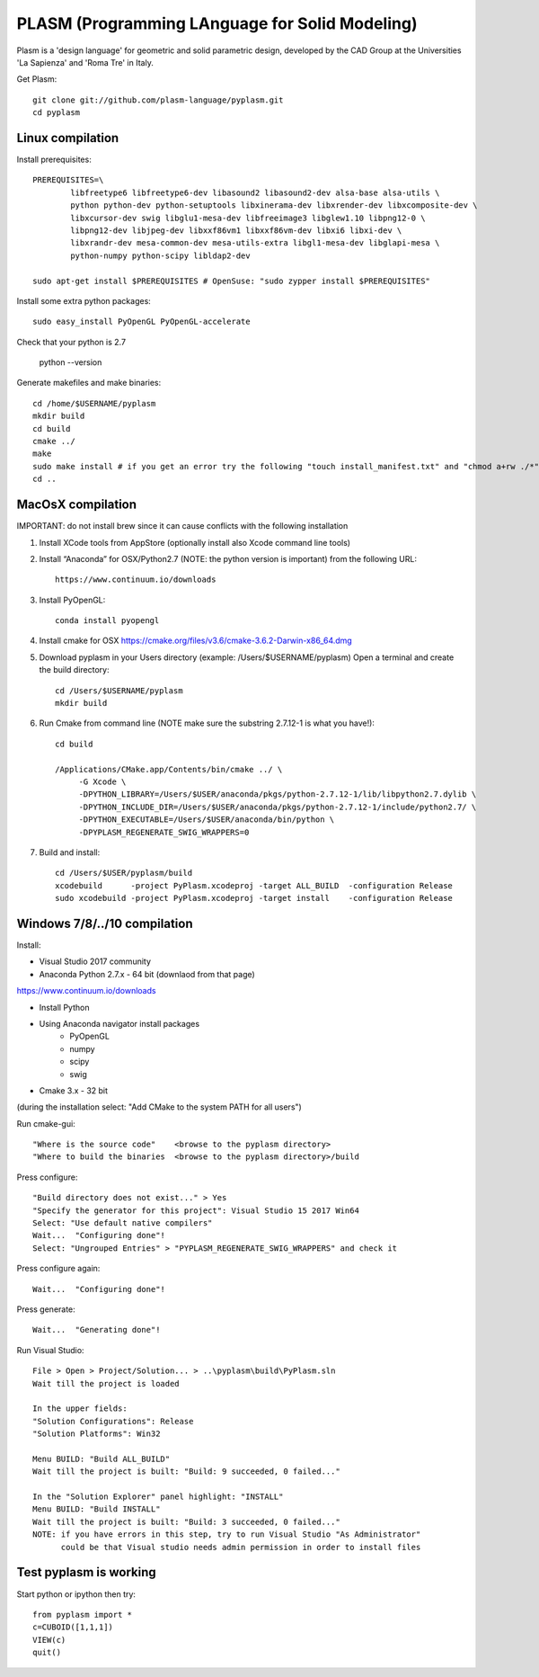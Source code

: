 PLASM (Programming LAnguage for Solid Modeling)
===============================================

Plasm is a 'design language' for geometric and solid parametric design, 
developed by the CAD Group at the Universities 'La Sapienza' and 'Roma Tre' in Italy.


Get Plasm::

	git clone git://github.com/plasm-language/pyplasm.git
	cd pyplasm


--------------------------------------
Linux compilation
--------------------------------------

Install prerequisites::

	PREREQUISITES=\
		libfreetype6 libfreetype6-dev libasound2 libasound2-dev alsa-base alsa-utils \
		python python-dev python-setuptools libxinerama-dev libxrender-dev libxcomposite-dev \
		libxcursor-dev swig libglu1-mesa-dev libfreeimage3 libglew1.10 libpng12-0 \
		libpng12-dev libjpeg-dev libxxf86vm1 libxxf86vm-dev libxi6 libxi-dev \
		libxrandr-dev mesa-common-dev mesa-utils-extra libgl1-mesa-dev libglapi-mesa \
		python-numpy python-scipy libldap2-dev

	sudo apt-get install $PREREQUISITES # OpenSuse: "sudo zypper install $PREREQUISITES"

Install some extra python packages::

	sudo easy_install PyOpenGL PyOpenGL-accelerate 

Check that your python is 2.7
	
	python --version

Generate makefiles and make binaries::

	cd /home/$USERNAME/pyplasm
	mkdir build
	cd build
	cmake ../ 
	make
	sudo make install # if you get an error try the following "touch install_manifest.txt" and "chmod a+rw ./*"
	cd ..


-----------------------------------------------------------
MacOsX compilation 
-----------------------------------------------------------

IMPORTANT: do not install brew since it can cause conflicts with the following installation 

1. Install XCode tools from AppStore (optionally install also Xcode command line tools)

2. Install “Anaconda” for OSX/Python2.7 (NOTE: the python version is important) from
   the following URL::

         https://www.continuum.io/downloads

3. Install PyOpenGL::

    conda install pyopengl

4. Install cmake for OSX 
   https://cmake.org/files/v3.6/cmake-3.6.2-Darwin-x86_64.dmg

5. Download pyplasm in your Users directory (example: /Users/$USERNAME/pyplasm)
   Open a terminal and create the build directory::

	cd /Users/$USERNAME/pyplasm
	mkdir build
	
6. Run Cmake from command line (NOTE make sure the substring 2.7.12-1 is what you have!)::

        cd build
        
        /Applications/CMake.app/Contents/bin/cmake ../ \
             -G Xcode \
             -DPYTHON_LIBRARY=/Users/$USER/anaconda/pkgs/python-2.7.12-1/lib/libpython2.7.dylib \
             -DPYTHON_INCLUDE_DIR=/Users/$USER/anaconda/pkgs/python-2.7.12-1/include/python2.7/ \
             -DPYTHON_EXECUTABLE=/Users/$USER/anaconda/bin/python \
             -DPYPLASM_REGENERATE_SWIG_WRAPPERS=0        

7. Build and install::

	cd /Users/$USER/pyplasm/build
	xcodebuild      -project PyPlasm.xcodeproj -target ALL_BUILD  -configuration Release
	sudo xcodebuild -project PyPlasm.xcodeproj -target install    -configuration Release

-----------------------------------------------------------
Windows 7/8/../10 compilation 
-----------------------------------------------------------

Install:

- Visual Studio 2017 community

- Anaconda Python 2.7.x - 64 bit (downlaod from that page)
https://www.continuum.io/downloads

- Install Python

- Using Anaconda navigator install packages
	- PyOpenGL
	- numpy
	- scipy
	- swig

- Cmake 3.x - 32 bit 
(during the installation select: "Add CMake to the system PATH for all users")

Run cmake-gui::

	"Where is the source code"    <browse to the pyplasm directory>
	"Where to build the binaries  <browse to the pyplasm directory>/build

Press configure::

 	"Build directory does not exist..." > Yes
	"Specify the generator for this project": Visual Studio 15 2017 Win64
	Select: "Use default native compilers" 
	Wait...  "Configuring done"!
	Select: "Ungrouped Entries" > "PYPLASM_REGENERATE_SWIG_WRAPPERS" and check it

Press configure again::

	Wait...  "Configuring done"!

Press generate::

	Wait...  "Generating done"!
	
Run Visual Studio::

	File > Open > Project/Solution... > ..\pyplasm\build\PyPlasm.sln
	Wait till the project is loaded

	In the upper fields:
	"Solution Configurations": Release
	"Solution Platforms": Win32

	Menu BUILD: "Build ALL_BUILD"
	Wait till the project is built: "Build: 9 succeeded, 0 failed..."

	In the "Solution Explorer" panel highlight: "INSTALL"
	Menu BUILD: "Build INSTALL"
	Wait till the project is built: "Build: 3 succeeded, 0 failed..."
	NOTE: if you have errors in this step, try to run Visual Studio "As Administrator"
	      could be that Visual studio needs admin permission in order to install files

-----------------------------------------------------------
Test pyplasm is working
-----------------------------------------------------------

Start python or ipython then try::

	from pyplasm import *
	c=CUBOID([1,1,1])
	VIEW(c)
	quit()

